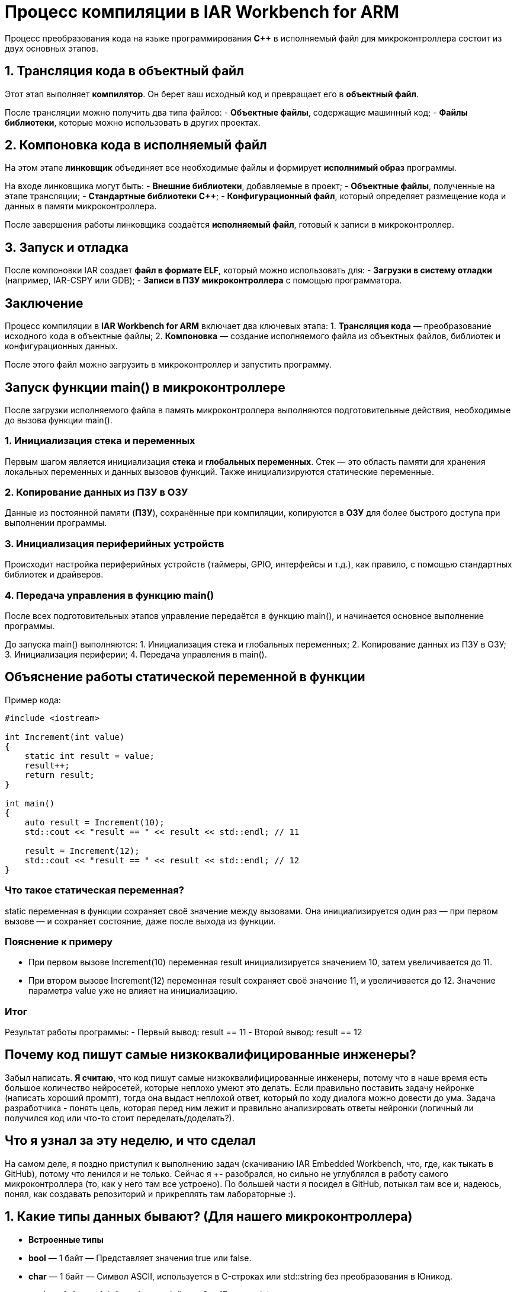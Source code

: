 = Процесс компиляции в IAR Workbench for ARM

Процесс преобразования кода на языке программирования *C++* в исполняемый файл для микроконтроллера состоит из двух основных этапов.

== 1. Трансляция кода в объектный файл

Этот этап выполняет *компилятор*. Он берет ваш исходный код и превращает его в *объектный файл*.

После трансляции можно получить два типа файлов:
- *Объектные файлы*, содержащие машинный код;
- *Файлы библиотеки*, которые можно использовать в других проектах.

== 2. Компоновка кода в исполняемый файл

На этом этапе *линковщик* объединяет все необходимые файлы и формирует *исполнимый образ* программы.

На входе линковщика могут быть:
- *Внешние библиотеки*, добавляемые в проект;
- *Объектные файлы*, полученные на этапе трансляции;
- *Стандартные библиотеки C++*;
- *Конфигурационный файл*, который определяет размещение кода и данных в памяти микроконтроллера.

После завершения работы линковщика создаётся *исполняемый файл*, готовый к записи в микроконтроллер.

== 3. Запуск и отладка

После компоновки IAR создает *файл в формате ELF*, который можно использовать для:
- *Загрузки в систему отладки* (например, IAR-CSPY или GDB);
- *Записи в ПЗУ микроконтроллера* с помощью программатора.

== Заключение

Процесс компиляции в *IAR Workbench for ARM* включает два ключевых этапа:
1. *Трансляция кода* — преобразование исходного кода в объектные файлы;
2. *Компоновка* — создание исполняемого файла из объектных файлов, библиотек и конфигурационных данных.

После этого файл можно загрузить в микроконтроллер и запустить программу.

== Запуск функции main() в микроконтроллере

После загрузки исполняемого файла в память микроконтроллера выполняются подготовительные действия, необходимые до вызова функции main().

=== 1. Инициализация стека и переменных

Первым шагом является инициализация *стека* и *глобальных переменных*. Стек — это область памяти для хранения локальных переменных и данных вызовов функций. Также инициализируются статические переменные.

=== 2. Копирование данных из ПЗУ в ОЗУ

Данные из постоянной памяти (*ПЗУ*), сохранённые при компиляции, копируются в *ОЗУ* для более быстрого доступа при выполнении программы.

=== 3. Инициализация периферийных устройств

Происходит настройка периферийных устройств (таймеры, GPIO, интерфейсы и т.д.), как правило, с помощью стандартных библиотек и драйверов.

=== 4. Передача управления в функцию main()

После всех подготовительных этапов управление передаётся в функцию main(), и начинается основное выполнение программы.

====
До запуска main() выполняются:
1. Инициализация стека и глобальных переменных;
2. Копирование данных из ПЗУ в ОЗУ;
3. Инициализация периферии;
4. Передача управления в main().
====

== Объяснение работы статической переменной в функции

Пример кода:

[source,cpp]
----
#include <iostream>

int Increment(int value)
{
    static int result = value;
    result++;
    return result;
}

int main()
{
    auto result = Increment(10);
    std::cout << "result == " << result << std::endl; // 11

    result = Increment(12);
    std::cout << "result == " << result << std::endl; // 12
}
----

=== Что такое статическая переменная?

static переменная в функции сохраняет своё значение между вызовами. Она инициализируется один раз — при первом вызове — и сохраняет состояние, даже после выхода из функции.

=== Пояснение к примеру

- При первом вызове Increment(10) переменная result инициализируется значением 10, затем увеличивается до 11.
- При втором вызове Increment(12) переменная result сохраняет своё значение 11, и увеличивается до 12. Значение параметра value уже не влияет на инициализацию.

=== Итог

Результат работы программы:
- Первый вывод: result == 11
- Второй вывод: result == 12

== Почему код пишут самые низкоквалифицированные инженеры?

Забыл написать. *Я считаю*, что код пишут самые низкоквалифицированные инженеры, потому что в наше время есть большое количество нейросетей, которые неплохо умеют это делать. Если правильно поставить задачу нейронке (написать хороший промпт), тогда она выдаст неплохой ответ, который по ходу диалога можно довести до ума. Задача разработчика - понять цель, которая перед ним лежит и правильно анализировать ответы нейронки (логичный ли получился код или что-то стоит переделать/доделать?).

== Что я узнал за эту неделю, и что сделал

На самом деле, я поздно приступил к выполнению задач (скачиванию IAR Embedded Workbench, что, где, как тыкать в GitHub), потому что ленился и не только. Сейчас я +- разобрался, но сильно не углублялся в работу самого микроконтроллера (то, как у него там все устроено). По большей части я посидел в GitHub, потыкал там все и, надеюсь, понял, как создавать репозиторий и прикреплять там лабораторные :).

== 1. Какие типы данных бывают? (Для нашего микроконтроллера)

- *Встроенные типы*
- *bool* — 1 байт — Представляет значения true или false.
- *char* — 1 байт — Символ ASCII, используется в C-строках или std::string без преобразования в Юникод.
- *unsigned char* — 1 байт — Аналог байта, с C++17 есть std::byte.
- *int* — 4 байта — Целочисленное значение, выбор по умолчанию для целых чисел.
- *unsigned int* — 4 байта — Беззнаковое целое число.
- *float* — 4 байта — Число с плавающей точкой, аппаратно поддерживается некоторыми микроконтроллерами.
- *double* — 8 байт — Число с плавающей запятой двойной точности, выбор по умолчанию для значений с плавающей точкой.

- *Модификаторы типов данных*
- *short int* — 2 байта — Целочисленное знаковое значение укороченной длины.
- *unsigned short int* — 2 байта — Целочисленное беззнаковое значение укороченной длины.
- *long int* — 8 байт — Выбор по умолчанию для целочисленных значений, может быть длиннее int на некоторых платформах.
- *unsigned long int* — 8 байт — Беззнаковое целое число, может быть длиннее int на некоторых платформах.
- *long double* — 8 байт — Число с плавающей запятой двойной точности с увеличенной точностью.

== 2. Как вычисляется их размер?

Размер типа данных зависит от архитектуры процессора и компилятора. Из лекции: 

Для размеров типов существует правило:

1             <= sizeof(char)     <= sizeof(short) <= sizeof(int) <= sizeof(long)
1             <= sizeof(bool)     <= sizeof(long)
sizeof(char)  <= sizeof(long)
sizeof(float) <= sizeof(double)   <= sizeof(long double)
sizeof(T)     == sizeof(signed T) == sizeof(unsigned T)

== 3. Что такое неявное преобразование типа?

Неявное преобразование происходит автоматически, когда значение одного типа присваивается переменной другого типа. Например, если int преобразуется в float без явного указания программиста.

== 4. Что такое явное преобразование типа?

Явное преобразование требует, чтобы программист сам указал, в какой тип преобразовать значение. Для этого используются операторы преобразования, такие как static_cast, reinterpret_cast, dynamic_cast, const_cast.

== 5. Когда используется static_cast?

Этот оператор используется для безопасного преобразования между совместимыми типами, например, из int в double.

== 6. Когда используется reinterpret_cast?

Этот оператор позволяет интерпретировать один тип как другой, даже если они несовместимы. Например, можно преобразовать int* в char*. Однако такое преобразование может привести к ошибкам, если программист неправильно интерпретирует данные.

== 7. Почему преобразование одного типа в другой может быть проблемой?

Преобразование типов может привести к потере данных (например, при преобразовании double в int дробная часть теряется) и неопределенному поведению программы (особенно при использовании reinterpret_cast). 

== 8. Что такое указатель?

Указатель — это переменная, содержащая адрес другой переменной.

== 9. Почему нельзя вычитать один указатель из другого, если они указывают на разные объекты?

Разность указателей имеет смысл только в пределах одного массива или объекта. Если вычесть указатели, принадлежащие разным объектам, результат будет неопределенным, так как они могут находиться в совершенно разных частях памяти.

== 10. Как установить бит?

Можно использовать *побитовое ИЛИ*:
x = x | (1 << n);
(устанавливает n-й бит в 1)

== 11. Как сбросить бит?

Используется *побитовое И с отрицанием*:
x = x & ~(1 << n);
(устанавливает n-й бит в 0)

== 12. Как переключить бит?

Применяется *побитовое XOR*:
x = x ^ (1 << n);
(меняет n-й бит с 0 на 1 или наоборот)

== Операция унарного + и -

В C++:
Унарный + ничего не меняет (+x то же самое, что x).
Унарный - меняет знак числа (-x).

== Почему 17000000 + 1 == 17000000 для float?

Число 17000000 (1.7e7) в float представляется с точностью около 7-8 значащих цифр. Когда к нему прибавляют 1, разница слишком мала по сравнению с величиной числа, и значение не меняется из-за ограниченной точности представления float.